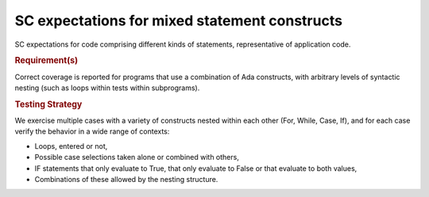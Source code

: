 SC expectations for mixed statement constructs
==============================================

SC expectations for code comprising different kinds of statements,
representative of application code.


.. rubric:: Requirement(s)


Correct coverage is reported for programs that use a combination of
Ada constructs, with arbitrary levels of syntactic nesting
(such as loops within tests within subprograms).


.. rubric:: Testing Strategy



We exercise multiple cases with a variety of
constructs nested within each other (For, While, Case, If), and for each case
verify the behavior in a wide range of contexts:

* Loops, entered or not,

* Possible case selections taken alone or combined with others,

* IF statements that only evaluate to True, that only evaluate to False
  or that evaluate to both values,

* Combinations of these allowed by the nesting structure.


.. qmlink:: TCIndexImporter

   *




